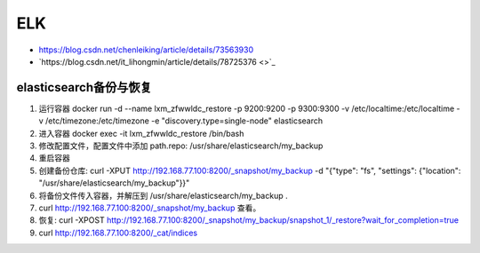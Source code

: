 ELK
===

* `https://blog.csdn.net/chenleiking/article/details/73563930 <https://blog.csdn.net/chenleiking/article/details/73563930>`_
* `https://blog.csdn.net/it_lihongmin/article/details/78725376 <>`_

elasticsearch备份与恢复
-----------------------

1. 运行容器 docker run -d --name lxm_zfwwldc_restore -p 9200:9200 -p 9300:9300 -v /etc/localtime:/etc/localtime -v /etc/timezone:/etc/timezone  -e "discovery.type=single-node" elasticsearch
2. 进入容器 docker exec -it lxm_zfwwldc_restore /bin/bash
3. 修改配置文件，配置文件中添加 path.repo: /usr/share/elasticsearch/my_backup
4. 重启容器
5. 创建备份仓库: curl -XPUT http://192.168.77.100:8200/_snapshot/my_backup -d "{"type": "fs", "settings": {"location": "/usr/share/elasticsearch/my_backup"}}"
6. 将备份文件传入容器，并解压到 /usr/share/elasticsearch/my_backup .
7. curl http://192.168.77.100:8200/_snapshot/my_backup 查看。
8. 恢复: curl -XPOST http://192.168.77.100:8200/_snapshot/my_backup/snapshot_1/_restore?wait_for_completion=true
9. curl http://192.168.77.100:8200/_cat/indices
